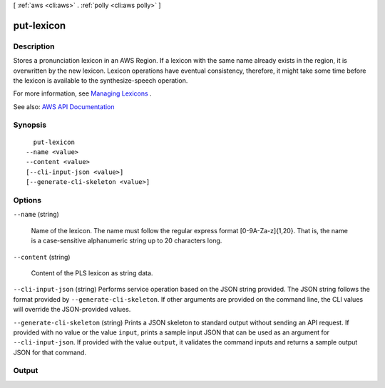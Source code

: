 [ :ref:`aws <cli:aws>` . :ref:`polly <cli:aws polly>` ]

.. _cli:aws polly put-lexicon:


***********
put-lexicon
***********



===========
Description
===========



Stores a pronunciation lexicon in an AWS Region. If a lexicon with the same name already exists in the region, it is overwritten by the new lexicon. Lexicon operations have eventual consistency, therefore, it might take some time before the lexicon is available to the synthesize-speech operation.

 

For more information, see `Managing Lexicons <http://docs.aws.amazon.com/polly/latest/dg/managing-lexicons.html>`_ .



See also: `AWS API Documentation <https://docs.aws.amazon.com/goto/WebAPI/polly-2016-06-10/PutLexicon>`_


========
Synopsis
========

::

    put-lexicon
  --name <value>
  --content <value>
  [--cli-input-json <value>]
  [--generate-cli-skeleton <value>]




=======
Options
=======

``--name`` (string)


  Name of the lexicon. The name must follow the regular express format [0-9A-Za-z]{1,20}. That is, the name is a case-sensitive alphanumeric string up to 20 characters long. 

  

``--content`` (string)


  Content of the PLS lexicon as string data.

  

``--cli-input-json`` (string)
Performs service operation based on the JSON string provided. The JSON string follows the format provided by ``--generate-cli-skeleton``. If other arguments are provided on the command line, the CLI values will override the JSON-provided values.

``--generate-cli-skeleton`` (string)
Prints a JSON skeleton to standard output without sending an API request. If provided with no value or the value ``input``, prints a sample input JSON that can be used as an argument for ``--cli-input-json``. If provided with the value ``output``, it validates the command inputs and returns a sample output JSON for that command.



======
Output
======

